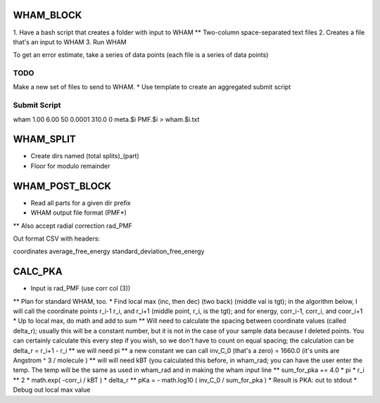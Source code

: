 WHAM_BLOCK
==========

1. Have a bash script that creates a folder with input to WHAM
** Two-column space-separated text files
2. Creates a file that's an input to WHAM
3. Run WHAM

To get an error estimate, take a series of data points (each file is a series of data points)

TODO
----

Make a new set of files to send to WHAM.
* Use template to create an aggregated submit script

Submit Script
-------------

wham 1.00 6.00 50 0.0001 310.0 0 meta.$i PMF.$i > wham.$i.txt

WHAM_SPLIT
==========

* Create dirs named (total splits)_(part)
* Floor for modulo remainder

WHAM_POST_BLOCK
===============

* Read all parts for a given dir prefix
* WHAM output file format (PMF*)
** Also accept radial correction rad_PMF

Out format CSV with headers:

coordinates average_free_energy standard_deviation_free_energy

CALC_PKA
========

* Input is rad_PMF (use corr col (3))
** Plan for standard WHAM, too.
* Find local max (inc, then dec) (two back) (middle val is tgt); in the algorithm below, I will call the coordinate points r_i-1 r_i, and r_i+1   (middle point, r_i, is the tgt); and for energy, corr_i-1, corr_i, and coor_i+1
* Up to local max, do math and add to sum
** Will need to calculate the spacing between coordinate values (called delta_r); usually this will be a constant number, but it is not in the case of your sample data because I deleted points. You can certainly calculate this every step if you wish, so we don't have to count on equal spacing; the calculation can be delta_r = r_i+1 - r_i
** we will need pi
** a new constant we can call inv_C_0 (that's a zero) = 1660.0  (it's units are Angstrom ^ 3 / molecule )
** will will need kBT (you calculated this before, in wham_rad; you can have the user enter the temp. The temp will be the same as used in wham_rad and in making the wham input line
** sum_for_pka += 4.0 * pi * r_i ** 2 * math.exp( -corr_i / kBT ) * delta_r
** pKa = - math.log10 ( inv_C_0 / sum_for_pka ) 
* Result is PKA: out to stdout
* Debug out local max value

